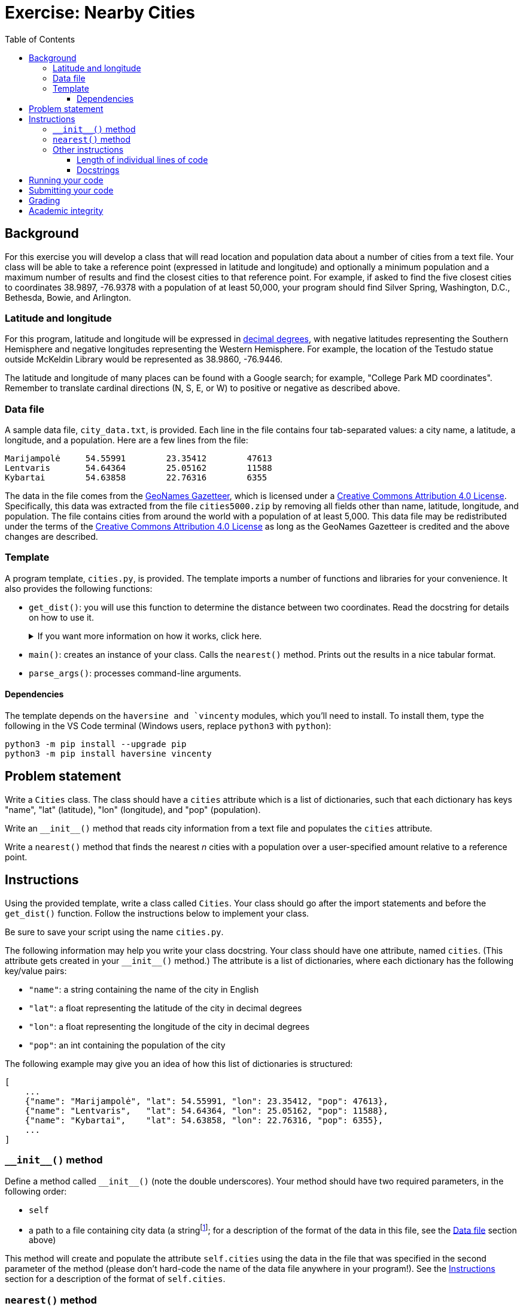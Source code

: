 = Exercise: Nearby Cities
:includedir: ../../../../includes
:source-highlighter: rouge
:stem:
:toc: left
:toclevels: 4

== Background

For this exercise you will develop a class that will read location and population data about a number of cities from a text file. Your class will be able to take a reference point (expressed in latitude and longitude) and optionally a minimum population and a maximum number of results and find the closest cities to that reference point. For example, if asked to find the five closest cities to coordinates 38.9897, -76.9378 with a population of at least 50,000, your program should find Silver Spring, Washington, D.C., Bethesda, Bowie, and Arlington.

=== Latitude and longitude

For this program, latitude and longitude will be expressed in link:https://en.wikipedia.org/wiki/Decimal_degrees[decimal degrees], with negative latitudes representing the Southern Hemisphere and negative longitudes representing the Western Hemisphere. For example, the location of the Testudo statue outside McKeldin Library would be represented as 38.9860, -76.9446.

The latitude and longitude of many places can be found with a Google search; for example, "College Park MD coordinates". Remember to translate cardinal directions (N, S, E, or W) to positive or negative as described above.

=== Data file

A sample data file, `city_data.txt`, is provided. Each line in the file contains four tab-separated values: a city name, a latitude, a longitude, and a population. Here are a few lines from the file:

----
Marijampolė	54.55991	23.35412	47613
Lentvaris	54.64364	25.05162	11588
Kybartai	54.63858	22.76316	6355
----

The data in the file comes from the link:https://www.geonames.org/[GeoNames Gazetteer], which is licensed under a link:https://creativecommons.org/licenses/by/4.0/[Creative Commons Attribution 4.0 License]. Specifically, this data was extracted from the file `cities5000.zip` by removing all fields other than name, latitude, longitude, and population. The file contains cities from around the world with a population of at least 5,000. This data file may be redistributed under the terms of the link:https://creativecommons.org/licenses/by/4.0/[Creative Commons Attribution 4.0 License] as long as the GeoNames Gazetteer is credited and the above changes are described.

=== Template

A program template, `cities.py`, is provided. The template imports a number of functions and libraries for your convenience. It also provides the following functions:

* `get_dist()`: you will use this function to determine the distance between two coordinates. Read the docstring for details on how to use it. pass:[<details><summary>If you want more information on how it works, click here.</summary>]This function attempts to use link:https://en.wikipedia.org/wiki/Vincenty%27s_formulae#Inverse_problem[Vincenty's inverse formula] to calculate a very accurate distance between two points on Earth. In rare cases, the implementation of this algorithm fails to converge; when that happens, it uses the less accurate link:https://en.wikipedia.org/wiki/Haversine_formula[haversine formula] as a fallback.pass:[</details>]
* `main()`: creates an instance of your class. Calls the `nearest()` method. Prints out the results in a nice tabular format.
* `parse_args()`: processes command-line arguments.

==== Dependencies

The template depends on the `haversine and `vincenty` modules, which you'll need to install. To install them, type the following in the VS Code terminal (Windows users, replace `python3` with `python`):

----
python3 -m pip install --upgrade pip
python3 -m pip install haversine vincenty
----

== Problem statement

Write a `Cities` class. The class should have a `cities` attribute which is a list of dictionaries, such that each dictionary has keys "name", "lat" (latitude), "lon" (longitude), and "pop" (population).

Write an `+++__init__()+++` method that reads city information from a text file and populates the `cities` attribute.

Write a `nearest()` method that finds the nearest _n_ cities with a population over a user-specified amount relative to a reference point.

== Instructions

Using the provided template, write a class called `Cities`. Your class should go after the import statements and before the `get_dist()` function. Follow the instructions below to implement your class.

Be sure to save your script using the name `cities.py`.

The following information may help you write your class docstring. Your class should have one attribute, named `cities`. (This attribute gets created in your `+++__init__()+++` method.) The attribute is a list of dictionaries, where each dictionary has the following key/value pairs:

* `"name"`: a string containing the name of the city in English
* `"lat"`: a float representing the latitude of the city in decimal degrees
* `"lon"`: a float representing the longitude of the city in decimal degrees
* `"pop"`: an int containing the population of the city

The following example may give you an idea of how this list of dictionaries is structured:

----
[
    ...
    {"name": "Marijampolė", "lat": 54.55991, "lon": 23.35412, "pop": 47613},
    {"name": "Lentvaris",   "lat": 54.64364, "lon": 25.05162, "pop": 11588},
    {"name": "Kybartai",    "lat": 54.63858, "lon": 22.76316, "pop": 6355},
    ...
]
----

=== `+++__init__()+++` method

Define a method called  `+++__init__()+++` (note the double underscores). Your method should have two required parameters, in the following order:

* `self`
* a path to a file containing city data (a stringfootnote:[You can assume that the value comes to you as a float. You don't have to do anything to convert it to a float; just assume it already is one.]; for a description of the format of the data in this file, see the <<Data file>> section above)

This method will create and populate the attribute `self.cities` using the data in the file that was specified in the second parameter of the method (please don't hard-code the name of the data file anywhere in your program!). See the <<Instructions>> section for a description of the format of `self.cities`.

=== `nearest()` method

Define a method called `nearest()`. Your method should have three required parameters and two optional parameters, in the following order:

* `self`
* a latitude in decimal degrees (a floatfootnote:[You can assume that the value comes to you as a float. You don't have to do anything to convert it to a float; just assume it already is one. You can and should make similar assumptions about other parameters based on the data types specified in the instructions. Also, don't forget to document the expected data type of each parameter in your docstrings!])
* a longitude in decimal degrees (a float)
* `min_population` (please use this exact name): a minimum population (an int); assign this parameter a default value of 0
* `n` (please use this exact name): a maximum number of results to return (an int); assign this parameter a default value of 10

This method should sort a copy of `self.cities` in increasing order of distance from the latitude and longitude specified in the second and third parameters. (Use the `get_dist()` function from the template to determine distances between points; see the docstring of that function for more details.) It should not modify the value of `self.cities` in any way.

Your method should use a comprehension or generator expression to filter out cities that don't satisfy the requested minimum population.

The method should return a list of the `n` closest city dictionaries from `self.cities` with a population greater than or equal to the minimum population specified in `min_population`, in increasing order of distance from the specified latitude and longitude. __Hint: you can use a slice to get the first _n_ values from a sequence.__

=== Other instructions

==== Length of individual lines of code

Please keep your lines of code to 80 characters or less. If you need help breaking up long lines of code, please see https://umd.instructure.com/courses/1299872/pages/how-to-break-up-long-lines-of-code.

==== Docstrings

Please write docstrings for your class and for your `nearest()` method. Docstrings were covered in the first week's lecture videos (https://youtu.be/jHTv83PlQYw?t=1415) and revisited in the OOP lecture videos (https://youtu.be/Oq9ssywHMPg). There's an ELMS page about them here: https://umd.instructure.com/courses/1299872/pages/docstrings.

Docstrings are not comments; they are statements. Python recognizes a string as a docstring if it is the first statement in the body of the method, function, class, or script/module it documents. Because docstrings are statements, the quotation mark at the start of the docstring must align exactly with the start of other statements in the method, function, class, or module.

++++
<details>
<summary>General instructions for class docstrings</summary>
++++
Class docstrings should

* start with a brief description of the thing the class implements (e.g., `A catalog of battle aardvarks and their stats.`).
* contain any additional information about the class that may be useful to someone who wants to use it in their program. (Many class docstrings will not need this.)
* contain an "Attributes:" section that documents the name, data type, and purpose of each attribute.
++++
</details>
++++

++++
<details>
<summary>General instructions method and function docstrings</summary>
++++
Method and function docstrings should

* start with a brief statement of the action or task performed by the method or function.
* contain any additional information about the class that may be useful to someone who wants to use it in their program. Most docstrings will not need this, but see the `parse_args()` docstring in the template for an example of useful additional information in a docstring. Please note: a docstring should not document the inner workings of a function or method; it should just provide information that would be useful to a user of the function or method.
* contain an "Args:" section that documents the name, expected data type, and purpose of each parameter. You do not need to document `self` in this section. If your method or function has no parameters (other than `self`), omit this section.
* contain a "Returns:" section that documents the data type and purpose of the return value. If your method or function does not contain a `return` statement, omit this section.
* contain a "Side effects:" section that documents any side effects caused by your method or function. Examples of side effects include printing values, creating or overwriting files (but not reading files), and setting or modifying attributes. If your method or function has no side effects, omit this section.
* contain a "Raises:" section that documents any exceptions raised by your method or function and the circumstances under which those exceptions are raised. If your method or function does not contain any `raise` statements, omit this section.
++++
</details>
++++

== Running your code

The template script has dependenices on the `haversine` and `vincenty` modules. You will need to install these in order to run your program. See the <<Dependencies>> section for installation instructions.

Once the dependencies have been installed, to run your program within the VS Code built-in terminal, first make sure you have opened (in VS Code) the directory where your program is saved. If necessary, you can go to the VS Code File menu and select "Open...​" on macOS or "Open Folder..." on Windows, and navigate to the directory where your program is.

Then, open the VS Code built-in terminal. Type `python3` (on macOS) or `python` (on Windows) followed by a space and the name of your program. Specify values for the name of the data file, a latitude, and a longitude, all separated by spaces. You may optionally specify a minimum population by typing `-p` and an integer, and/or a maximum number of results by typing `-n` and an integer. Below are some examples of ways to invoke your program:

----
python3 cities.py city_data.txt 38.9897 -76.9378
python3 cities.py city_data.txt 38.9897 -76.9378 -p 50_000
python3 cities.py city_data.txt 38.9897 -76.9378 -n 5
python3 cities.py city_data.txt 38.9897 -76.9378 -p 50_000 -n 5
----

== Submitting your code

Upload your `cities.py` script to Gradescope. An autograder script will give you near-instant feedback. If you did not pass all the test cases, you can revise your code and resubmit as many times as you want until the deadline.

== Grading

This assigment is worth 10 points in the exercise category, allocated as follows:

5.5 points are allocated to automatic tests of your code functionality and docstrings. 4.5 points are awarded based on the degree of completeness of your program and docstrings.

[%autowidth]
|===
|Category |Points |Notes

|Automatic tests |5.5 | Tests will evaluate instance attributes, return values, side effects, and docstrings of your class and its methods
|Manual evaluation of code |4.5 | Points deducted for incorrect, incomplete, or missing elements, including but not limited to docstrings, methods, and classes
|===

Additionally, your participation in the exercise session is graded out of 4 points. You are expected to come to class prepared and be actively engaged in the problem-solving process throughout the exercise session.

== Academic integrity

This assignment is to be done by you individually or with a partner or partners as assigned in class. Outside help of any kind (including, but not limited to, help from the internet, tutors, or classmates other than your assigned partner) is not allowed. Disseminating these instructions in whole or in part without written permission of the instructor is considered an infraction of academic integrity. Posting the instructions, or any part thereof, on the internet is considered dissemination and is strictly prohibited.
